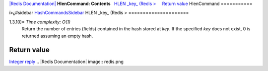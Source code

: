 `|Redis Documentation| <index.html>`_
**HlenCommand: Contents**
  `HLEN \_key\_ (Redis > <#HLEN%20_key_%20(Redis%20%3E>`_
    `Return value <#Return%20value>`_
HlenCommand
===========

ï»¿#sidebar `HashCommandsSidebar <HashCommandsSidebar.html>`_
HLEN \_key\_ (Redis >
=====================

1.3.10)= *Time complexity: O(1)*
    Return the number of entries (fields) contained in the hash stored
    at *key*. If the specified *key* does not exist, 0 is returned
    assuming an empty hash.

Return value
------------

`Integer reply <ReplyTypes.html>`_
.. |Redis Documentation| image:: redis.png